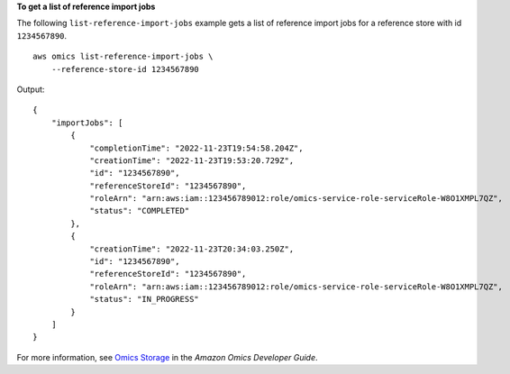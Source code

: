 **To get a list of reference import jobs**

The following ``list-reference-import-jobs`` example gets a list of reference import jobs for a reference store with id ``1234567890``. ::

    aws omics list-reference-import-jobs \
        --reference-store-id 1234567890

Output::

    {
        "importJobs": [
            {
                "completionTime": "2022-11-23T19:54:58.204Z",
                "creationTime": "2022-11-23T19:53:20.729Z",
                "id": "1234567890",
                "referenceStoreId": "1234567890",
                "roleArn": "arn:aws:iam::123456789012:role/omics-service-role-serviceRole-W8O1XMPL7QZ",
                "status": "COMPLETED"
            },
            {
                "creationTime": "2022-11-23T20:34:03.250Z",
                "id": "1234567890",
                "referenceStoreId": "1234567890",
                "roleArn": "arn:aws:iam::123456789012:role/omics-service-role-serviceRole-W8O1XMPL7QZ",
                "status": "IN_PROGRESS"
            }
        ]
    }

For more information, see `Omics Storage <https://docs.aws.amazon.com/omics/latest/dev/sequence-stores.html>`__ in the *Amazon Omics Developer Guide*.

